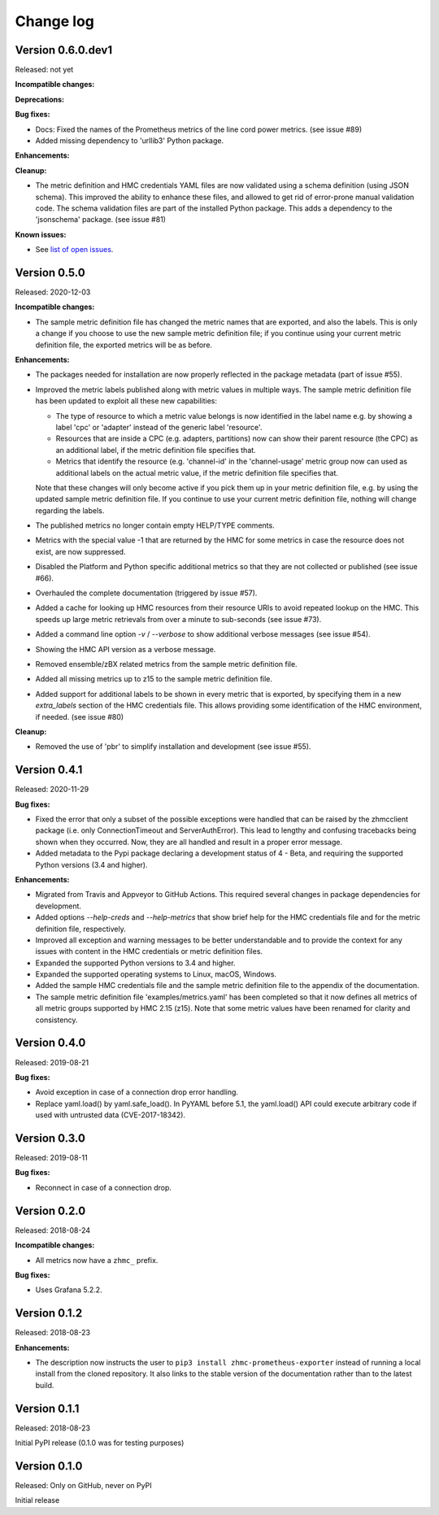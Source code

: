 .. Copyright 2018 IBM Corp. All Rights Reserved.
..
.. Licensed under the Apache License, Version 2.0 (the "License");
.. you may not use this file except in compliance with the License.
.. You may obtain a copy of the License at
..
..    http://www.apache.org/licenses/LICENSE-2.0
..
.. Unless required by applicable law or agreed to in writing, software
.. distributed under the License is distributed on an "AS IS" BASIS,
.. WITHOUT WARRANTIES OR CONDITIONS OF ANY KIND, either express or implied.
.. See the License for the specific language governing permissions and
.. limitations under the License.


Change log
----------


Version 0.6.0.dev1
^^^^^^^^^^^^^^^^^^

Released: not yet

**Incompatible changes:**

**Deprecations:**

**Bug fixes:**

* Docs: Fixed the names of the Prometheus metrics of the line cord power metrics.
  (see issue #89)

* Added missing dependency to 'urllib3' Python package.

**Enhancements:**

**Cleanup:**

* The metric definition and HMC credentials YAML files are now validated using
  a schema definition (using JSON schema). This improved the ability to
  enhance these files, and allowed to get rid of error-prone manual validation
  code. The schema validation files are part of the installed Python package.
  This adds a dependency to the 'jsonschema' package. (see issue #81)

**Known issues:**

* See `list of open issues`_.

.. _`list of open issues`: https://github.com/zhmcclient/zhmc-prometheus-exporter/issues


Version 0.5.0
^^^^^^^^^^^^^

Released: 2020-12-03

**Incompatible changes:**

* The sample metric definition file has changed the metric names that are
  exported, and also the labels. This is only a change if you choose to
  use the new sample metric definition file; if you continue using your
  current metric definition file, the exported metrics will be as before.

**Enhancements:**

* The packages needed for installation are now properly reflected
  in the package metadata (part of issue #55).

* Improved the metric labels published along with metric values in multiple
  ways. The sample metric definition file has been updated to exploit all
  these new capabilities:

  - The type of resource to which a metric value belongs is now identified in
    the label name e.g. by showing a label 'cpc' or 'adapter' instead of the
    generic label 'resource'.

  - Resources that are inside a CPC (e.g. adapters, partitions) now can show
    their parent resource (the CPC) as an additional label, if the metric
    definition file specifies that.

  - Metrics that identify the resource (e.g. 'channel-id' in the 'channel-usage'
    metric group now can used as additional labels on the actual metric value,
    if the metric definition file specifies that.

  Note that these changes will only become active if you pick them up in your
  metric definition file, e.g. by using the updated sample metric definition
  file. If you continue to use your current metric definition file, nothing will
  change regarding the labels.

* The published metrics no longer contain empty HELP/TYPE comments.

* Metrics with the special value -1 that are returned by the HMC for some
  metrics in case the resource does not exist, are now suppressed.

* Disabled the Platform and Python specific additional metrics so that they
  are not collected or published (see issue #66).

* Overhauled the complete documentation (triggered by issue #57).

* Added a cache for looking up HMC resources from their resource URIs to
  avoid repeated lookup on the HMC. This speeds up large metric retrievals
  from over a minute to sub-seconds (see issue #73).

* Added a command line option `-v` / `--verbose` to show additional verbose
  messages (see issue #54).

* Showing the HMC API version as a verbose message.

* Removed ensemble/zBX related metrics from the sample metric definition file.

* Added all missing metrics up to z15 to the sample metric definition file.

* Added support for additional labels to be shown in every metric that is
  exported, by specifying them in a new `extra_labels` section of the HMC
  credentials file. This allows providing some identification of the HMC
  environment, if needed. (see issue #80)

**Cleanup:**

* Removed the use of 'pbr' to simplify installation and development
  (see issue #55).


Version 0.4.1
^^^^^^^^^^^^^

Released: 2020-11-29

**Bug fixes:**

* Fixed the error that only a subset of the possible exceptions were handled
  that can be raised by the zhmcclient package (i.e. only ConnectionTimeout
  and ServerAuthError). This lead to lengthy and confusing tracebacks being
  shown when they occurred. Now, they are all handled and result in a proper
  error message.

* Added metadata to the Pypi package declaring a development status of 4 - Beta,
  and requiring the supported Python versions (3.4 and higher).

**Enhancements:**

* Migrated from Travis and Appveyor to GitHub Actions. This required several
  changes in package dependencies for development.

* Added options `--help-creds` and `--help-metrics` that show brief help for
  the HMC credentials file and for the metric definition file, respectively.

* Improved all exception and warning messages to be better understandable
  and to provide the context for any issues with content in the HMC credentials
  or metric definition files.

* Expanded the supported Python versions to 3.4 and higher.

* Expanded the supported operating systems to Linux, macOS, Windows.

* Added the sample HMC credentials file and the sample metric definition file
  to the appendix of the documentation.

* The sample metric definition file 'examples/metrics.yaml' has been completed
  so that it now defines all metrics of all metric groups supported by
  HMC 2.15 (z15). Note that some metric values have been renamed for clarity
  and consistency.


Version 0.4.0
^^^^^^^^^^^^^

Released: 2019-08-21

**Bug fixes:**

- Avoid exception in case of a connection drop error handling.

- Replace yaml.load() by yaml.safe_load(). In PyYAML before 5.1,
  the yaml.load() API could execute arbitrary code if used with untrusted data
  (CVE-2017-18342).


Version 0.3.0
^^^^^^^^^^^^^

Released: 2019-08-11

**Bug fixes:**

- Reconnect in case of a connection drop.


Version 0.2.0
^^^^^^^^^^^^^

Released: 2018-08-24

**Incompatible changes:**

- All metrics now have a ``zhmc_`` prefix.

**Bug fixes:**

- Uses Grafana 5.2.2.


Version 0.1.2
^^^^^^^^^^^^^

Released: 2018-08-23

**Enhancements:**

- The description now instructs the user to ``pip3 install zhmc-prometheus-exporter``
  instead of running a local install from the cloned repository. It also links
  to the stable version of the documentation rather than to the latest build.


Version 0.1.1
^^^^^^^^^^^^^

Released: 2018-08-23

Initial PyPI release (0.1.0 was for testing purposes)


Version 0.1.0
^^^^^^^^^^^^^

Released: Only on GitHub, never on PyPI

Initial release
